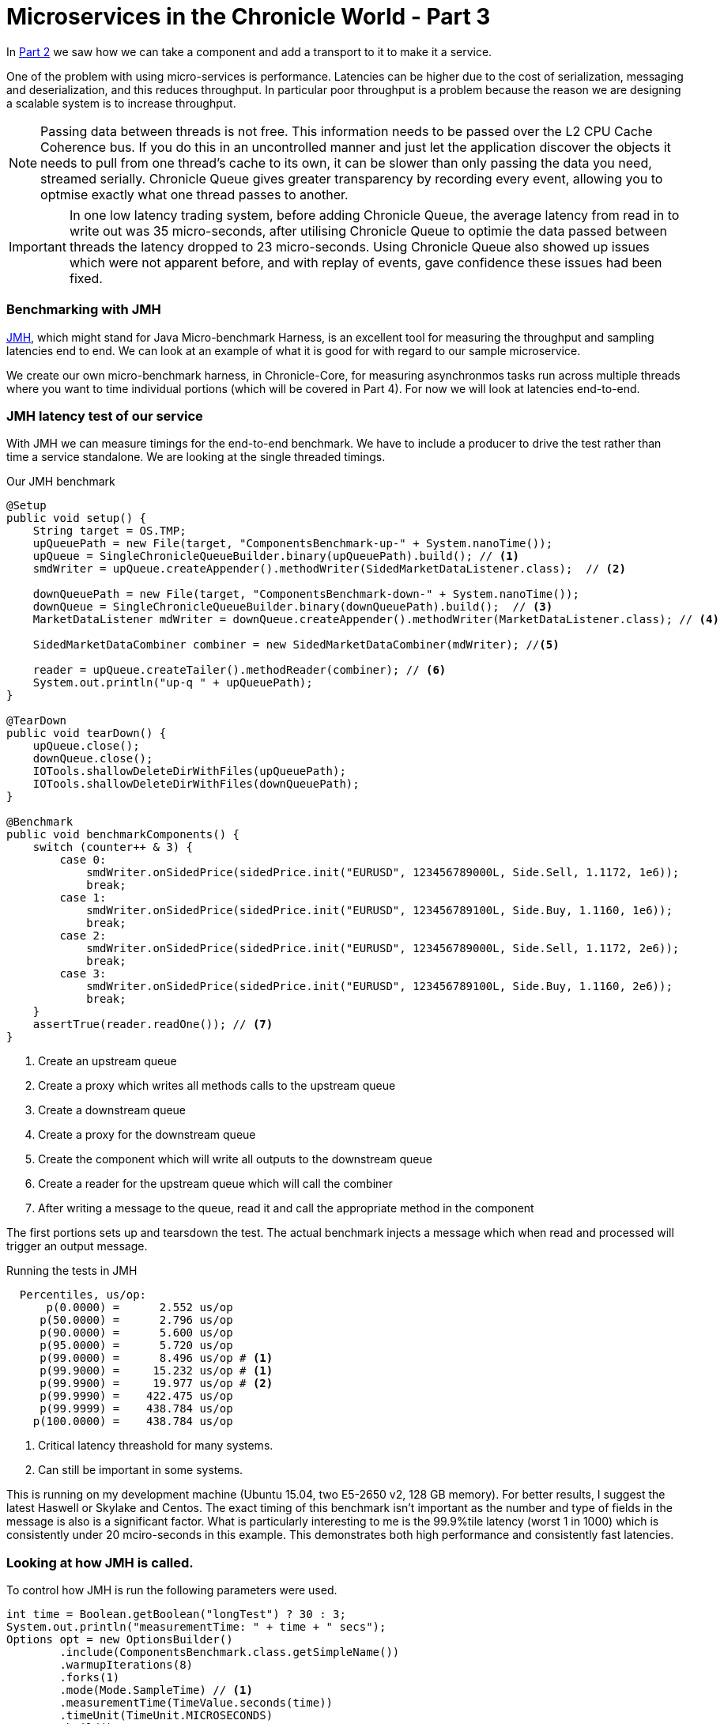 = Microservices in the Chronicle World - Part 3
:hp-tags: JMH, Chronicle-Queue, Microservices

In https://vanilla-java.github.io/2016/03/24/Microservices-in-the-Chronicle-world-Part-2.html[Part 2] we saw how we can take a component and add a transport to it to make it a service.

One of the problem with using micro-services is performance.  Latencies can be higher due to the cost of serialization, messaging and deserialization, and this reduces throughput.  In particular poor throughput is a problem because the reason we are designing a scalable system is to increase throughput.

NOTE: Passing data between threads is not free. This information needs to be passed over the L2 CPU Cache Coherence bus. If you do this in an uncontrolled manner and just let the application discover the objects it needs to pull from one thread's cache to its own, it can be slower than only passing the data you need, streamed serially. Chronicle Queue gives greater transparency by recording every event, allowing you to optmise exactly what one thread passes to another.

IMPORTANT: In one low latency trading system, before adding Chronicle Queue, the average latency from read in to write out was 35 micro-seconds, after utilising Chronicle Queue to optimie the data passed between threads the latency dropped to 23 micro-seconds. Using Chronicle Queue also showed up issues which were not apparent before, and with replay of events, gave confidence these issues had been fixed.

=== Benchmarking with JMH

http://openjdk.java.net/projects/code-tools/jmh/[JMH], which might stand for Java Micro-benchmark Harness, is an excellent tool for measuring the throughput and sampling latencies end to end.  We can look at an example of what it is good for with regard to our sample microservice.  

We create our own micro-benchmark harness, in Chronicle-Core, for measuring asynchronmos tasks run across multiple threads where you want to time individual portions (which will be covered in Part 4). For now we will look at latencies end-to-end.

=== JMH latency test of our service

With JMH we can measure timings for the end-to-end benchmark. We have to include a producer to drive the test rather than time a service standalone. We are looking at the single threaded timings.

.Our JMH benchmark
[source, java]
----
@Setup
public void setup() {
    String target = OS.TMP;
    upQueuePath = new File(target, "ComponentsBenchmark-up-" + System.nanoTime());
    upQueue = SingleChronicleQueueBuilder.binary(upQueuePath).build(); // <1>
    smdWriter = upQueue.createAppender().methodWriter(SidedMarketDataListener.class);  // <2>

    downQueuePath = new File(target, "ComponentsBenchmark-down-" + System.nanoTime());
    downQueue = SingleChronicleQueueBuilder.binary(downQueuePath).build();  // <3>
    MarketDataListener mdWriter = downQueue.createAppender().methodWriter(MarketDataListener.class); // <4>

    SidedMarketDataCombiner combiner = new SidedMarketDataCombiner(mdWriter); //<5>

    reader = upQueue.createTailer().methodReader(combiner); // <6>
    System.out.println("up-q " + upQueuePath);
}

@TearDown
public void tearDown() {
    upQueue.close();
    downQueue.close();
    IOTools.shallowDeleteDirWithFiles(upQueuePath);
    IOTools.shallowDeleteDirWithFiles(downQueuePath);
}

@Benchmark
public void benchmarkComponents() {
    switch (counter++ & 3) {
        case 0:
            smdWriter.onSidedPrice(sidedPrice.init("EURUSD", 123456789000L, Side.Sell, 1.1172, 1e6));
            break;
        case 1:
            smdWriter.onSidedPrice(sidedPrice.init("EURUSD", 123456789100L, Side.Buy, 1.1160, 1e6));
            break;
        case 2:
            smdWriter.onSidedPrice(sidedPrice.init("EURUSD", 123456789000L, Side.Sell, 1.1172, 2e6));
            break;
        case 3:
            smdWriter.onSidedPrice(sidedPrice.init("EURUSD", 123456789100L, Side.Buy, 1.1160, 2e6));
            break;
    }
    assertTrue(reader.readOne()); // <7>
}
----
<1> Create an upstream queue
<2> Create a proxy which writes all methods calls to the upstream queue
<3> Create a downstream queue
<4> Create a proxy for the downstream queue
<5> Create the component which will write all outputs to the downstream queue
<6> Create a reader for the upstream queue which will call the combiner
<7> After writing a message to the queue, read it and call the appropriate method in the component

The first portions sets up and tearsdown the test.  The actual benchmark injects a message which when read and processed will trigger an output message.

.Running the tests in JMH
----
  Percentiles, us/op:
      p(0.0000) =      2.552 us/op
     p(50.0000) =      2.796 us/op
     p(90.0000) =      5.600 us/op
     p(95.0000) =      5.720 us/op
     p(99.0000) =      8.496 us/op # <1>
     p(99.9000) =     15.232 us/op # <1>
     p(99.9900) =     19.977 us/op # <2>
     p(99.9990) =    422.475 us/op
     p(99.9999) =    438.784 us/op
    p(100.0000) =    438.784 us/op
----
<1> Critical latency threashold for many systems.
<2> Can still be important in some systems.

This is running on my development machine (Ubuntu 15.04, two E5-2650 v2, 128 GB memory).  For better results, I suggest the latest Haswell or Skylake and Centos.  The exact timing of this benchmark isn't important as the number and type of fields in the message is also is a significant factor.  What is particularly interesting to me is the 99.9%tile latency (worst 1 in 1000) which is consistently under 20 mciro-seconds in this example.  This demonstrates both high performance and consistently fast latencies.

=== Looking at how JMH is called.

To control how JMH is run the following parameters were used.

[source, java]
----
int time = Boolean.getBoolean("longTest") ? 30 : 3;
System.out.println("measurementTime: " + time + " secs");
Options opt = new OptionsBuilder()
        .include(ComponentsBenchmark.class.getSimpleName())
        .warmupIterations(8)
        .forks(1)
        .mode(Mode.SampleTime) // <1>
        .measurementTime(TimeValue.seconds(time))
        .timeUnit(TimeUnit.MICROSECONDS)
        .build();

new Runner(opt).run();
----
<1> `SampleTime` mode to test latencies rather than throughput.

However, I have had trouble profiling and debugging JMH benchmarks so I change the way the test is run depending on how it is started

.Running in Flight Recorder and Debug
[source, java]
----
if (Jvm.isFlightRecorder()) {
    // -verbose:gc -XX:+UnlockCommercialFeatures -XX:+FlightRecorder 
    // -XX:StartFlightRecording=dumponexit=true,filename=myrecording.jfr,settings=profile 
    // -XX:+UnlockDiagnosticVMOptions -XX:+DebugNonSafepoints <2>
    System.out.println("Detected Flight Recorder");
    main.setup();
    long start = System.currentTimeMillis();
    while (start + 60e3 > System.currentTimeMillis()) { // <1>
        for (int i = 0; i < 1000; i++)
            main.benchmarkComponents();
    }
    main.tearDown();

} else if (Jvm.isDebug()) {
    for (int i = 0; i < 10; i++) {
        runAll(main, Setup.class);
        runAll(main, Benchmark.class);
        runAll(main, TearDown.class);
    }
----
<1> Run for 1 minute before shutting down.
<2> Enable profiling between safepoints.

=== In our next part

I would like to look at how we can time just the component running in another thread. In particular see how long it takes to read, process and write each message with individual timings.


